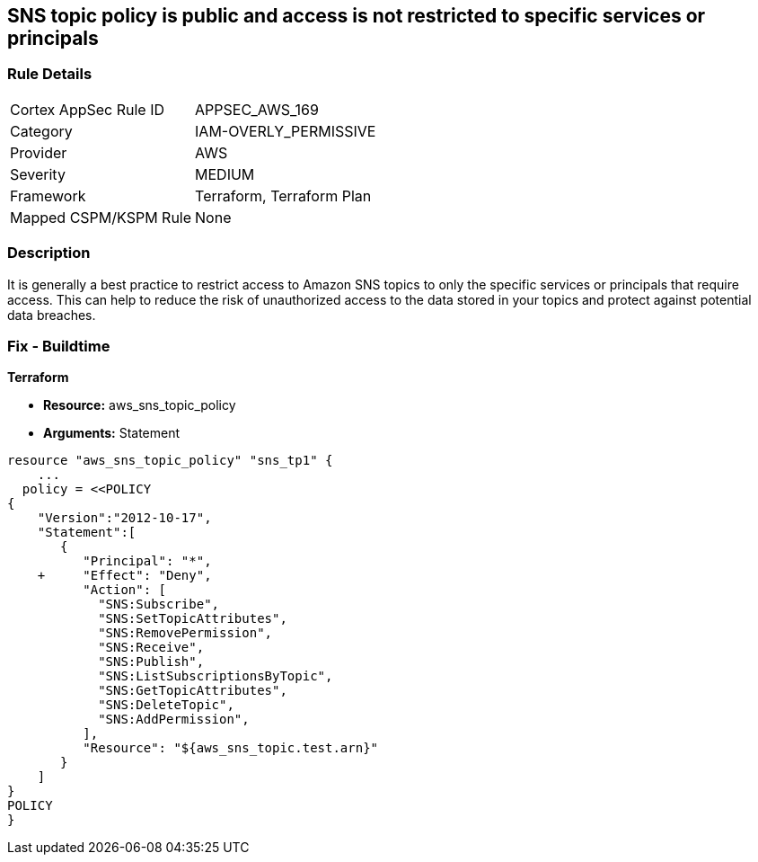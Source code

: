 == SNS topic policy is public and access is not restricted to specific services or principals


=== Rule Details

[cols="1,3"]
|===
|Cortex AppSec Rule ID |APPSEC_AWS_169
|Category |IAM-OVERLY_PERMISSIVE
|Provider |AWS
|Severity |MEDIUM
|Framework |Terraform, Terraform Plan
|Mapped CSPM/KSPM Rule |None
|===


=== Description 


It is generally a best practice to restrict access to Amazon SNS topics to only the specific services or principals that require access.
This can help to reduce the risk of unauthorized access to the data stored in your topics and protect against potential data breaches.

=== Fix - Buildtime


*Terraform* 


* *Resource:* aws_sns_topic_policy
* *Arguments:*  Statement


[source,go]
----
resource "aws_sns_topic_policy" "sns_tp1" {
    ...
  policy = <<POLICY
{
    "Version":"2012-10-17",
    "Statement":[
       {
          "Principal": "*",
    +     "Effect": "Deny",
          "Action": [
            "SNS:Subscribe",
            "SNS:SetTopicAttributes",
            "SNS:RemovePermission",
            "SNS:Receive",
            "SNS:Publish",
            "SNS:ListSubscriptionsByTopic",
            "SNS:GetTopicAttributes",
            "SNS:DeleteTopic",
            "SNS:AddPermission",
          ],
          "Resource": "${aws_sns_topic.test.arn}"
       }
    ]
}
POLICY
}
----
